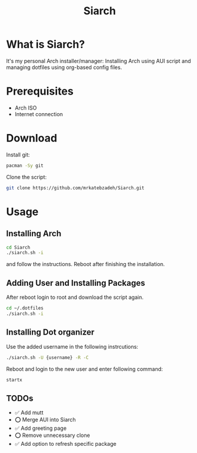 #+TITLE: Siarch
* What is Siarch?
It's my personal Arch installer/manager: Installing Arch using AUI script and
managing dotfiles using org-based config files.
* Prerequisites
- Arch ISO
- Internet connection
* Download
Install git:
#+BEGIN_SRC sh
pacman -Sy git
#+END_SRC
Clone the script:
#+BEGIN_SRC sh
git clone https://github.com/mrkatebzadeh/Siarch.git
#+END_SRC
* Usage
** Installing Arch
#+BEGIN_SRC sh
cd Siarch
./siarch.sh -i
#+END_SRC
and follow the instructions.
Reboot after finishing the installation.
** Adding User and Installing Packages
After reboot login to root and download the script again.
#+BEGIN_SRC sh
cd ~/.dotfiles
./siarch.sh -i
#+END_SRC
** Installing Dot organizer
 Use the added username in the following instrcutions:
 #+BEGIN_SRC sh
 ./siarch.sh -U {username} -R -C
 #+END_SRC

 Reboot and login to the new user and enter following command:
 #+BEGIN_SRC sh
 startx
 #+END_SRC
** TODOs
- ✅ Add mutt
- ⭕ Merge AUI into Siarch
- ✅ Add greeting page
- ⭕ Remove unnecessary clone
- ✅ Add option to refresh specific package
